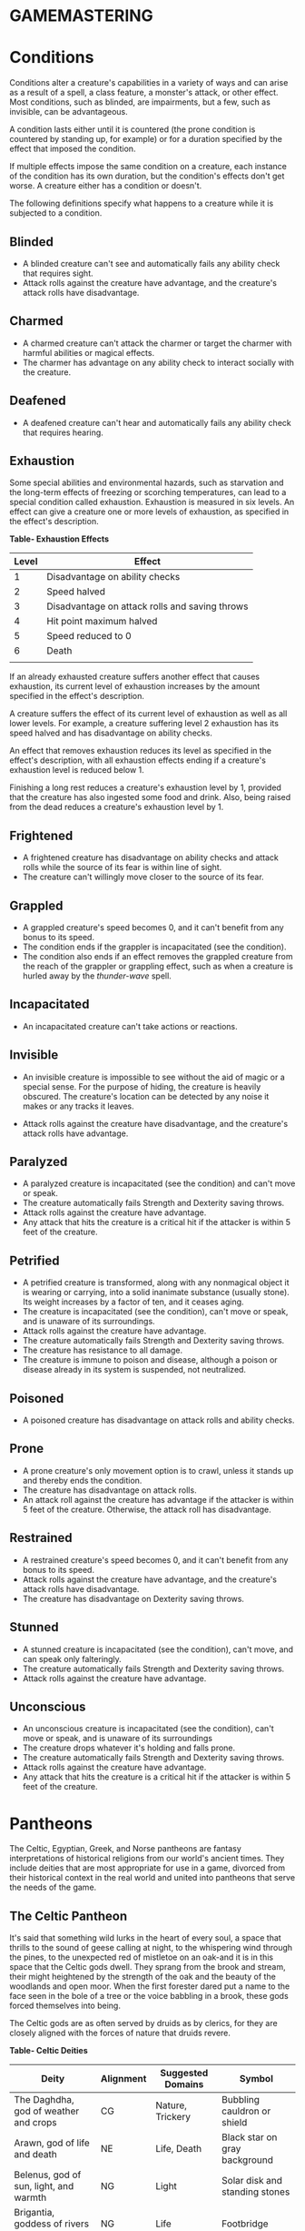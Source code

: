 * GAMEMASTERING
  :PROPERTIES:
  :CUSTOM_ID: gamemastering
  :END:

* Conditions
  :PROPERTIES:
  :CUSTOM_ID: conditions
  :END:

Conditions alter a creature's capabilities in a variety of ways and can
arise as a result of a spell, a class feature, a monster's attack, or
other effect. Most conditions, such as blinded, are impairments, but a
few, such as invisible, can be advantageous.

A condition lasts either until it is countered (the prone condition is
countered by standing up, for example) or for a duration specified by
the effect that imposed the condition.

If multiple effects impose the same condition on a creature, each
instance of the condition has its own duration, but the condition's
effects don't get worse. A creature either has a condition or doesn't.

The following definitions specify what happens to a creature while it is
subjected to a condition.

** Blinded
   :PROPERTIES:
   :CUSTOM_ID: blinded
   :END:

- A blinded creature can't see and automatically fails any ability check
  that requires sight.
- Attack rolls against the creature have advantage, and the creature's
  attack rolls have disadvantage.

** Charmed
   :PROPERTIES:
   :CUSTOM_ID: charmed
   :END:

- A charmed creature can't attack the charmer or target the charmer with
  harmful abilities or magical effects.
- The charmer has advantage on any ability check to interact socially
  with the creature.

** Deafened
   :PROPERTIES:
   :CUSTOM_ID: deafened
   :END:

- A deafened creature can't hear and automatically fails any ability
  check that requires hearing.

** Exhaustion
   :PROPERTIES:
   :CUSTOM_ID: exhaustion
   :END:

Some special abilities and environmental hazards, such as starvation and
the long-term effects of freezing or scorching temperatures, can lead to
a special condition called exhaustion. Exhaustion is measured in six
levels. An effect can give a creature one or more levels of exhaustion,
as specified in the effect's description.

*Table- Exhaustion Effects*

| Level | Effect                                         |
|-------+------------------------------------------------|
| 1     | Disadvantage on ability checks                 |
| 2     | Speed halved                                   |
| 3     | Disadvantage on attack rolls and saving throws |
| 4     | Hit point maximum halved                       |
| 5     | Speed reduced to 0                             |
| 6     | Death                                          |
|       |                                                |

If an already exhausted creature suffers another effect that causes
exhaustion, its current level of exhaustion increases by the amount
specified in the effect's description.

A creature suffers the effect of its current level of exhaustion as well
as all lower levels. For example, a creature suffering level 2
exhaustion has its speed halved and has disadvantage on ability checks.

An effect that removes exhaustion reduces its level as specified in the
effect's description, with all exhaustion effects ending if a creature's
exhaustion level is reduced below 1.

Finishing a long rest reduces a creature's exhaustion level by 1,
provided that the creature has also ingested some food and drink. Also,
being raised from the dead reduces a creature's exhaustion level by 1.

** Frightened
   :PROPERTIES:
   :CUSTOM_ID: frightened
   :END:

- A frightened creature has disadvantage on ability checks and attack
  rolls while the source of its fear is within line of sight.
- The creature can't willingly move closer to the source of its fear.

** Grappled
   :PROPERTIES:
   :CUSTOM_ID: grappled
   :END:

- A grappled creature's speed becomes 0, and it can't benefit from any
  bonus to its speed.
- The condition ends if the grappler is incapacitated (see the
  condition).
- The condition also ends if an effect removes the grappled creature
  from the reach of the grappler or grappling effect, such as when a
  creature is hurled away by the /thunder-wave/ spell.

** Incapacitated
   :PROPERTIES:
   :CUSTOM_ID: incapacitated
   :END:

- An incapacitated creature can't take actions or reactions.

** Invisible
   :PROPERTIES:
   :CUSTOM_ID: invisible
   :END:

- An invisible creature is impossible to see without the aid of magic or
  a special sense. For the purpose of hiding, the creature is heavily
  obscured. The creature's location can be detected by any noise it
  makes or any tracks it leaves.

- Attack rolls against the creature have disadvantage, and the
  creature's attack rolls have advantage.

** Paralyzed
   :PROPERTIES:
   :CUSTOM_ID: paralyzed
   :END:

- A paralyzed creature is incapacitated (see the condition) and can't
  move or speak.
- The creature automatically fails Strength and Dexterity saving throws.
- Attack rolls against the creature have advantage.
- Any attack that hits the creature is a critical hit if the attacker is
  within 5 feet of the creature.

** Petrified
   :PROPERTIES:
   :CUSTOM_ID: petrified
   :END:

- A petrified creature is transformed, along with any nonmagical object
  it is wearing or carrying, into a solid inanimate substance (usually
  stone). Its weight increases by a factor of ten, and it ceases aging.
- The creature is incapacitated (see the condition), can't move or
  speak, and is unaware of its surroundings.
- Attack rolls against the creature have advantage.
- The creature automatically fails Strength and Dexterity saving throws.
- The creature has resistance to all damage.
- The creature is immune to poison and disease, although a poison or
  disease already in its system is suspended, not neutralized.

** Poisoned
   :PROPERTIES:
   :CUSTOM_ID: poisoned
   :END:

- A poisoned creature has disadvantage on attack rolls and ability
  checks.

** Prone
   :PROPERTIES:
   :CUSTOM_ID: prone
   :END:

- A prone creature's only movement option is to crawl, unless it stands
  up and thereby ends the condition.
- The creature has disadvantage on attack rolls.
- An attack roll against the creature has advantage if the attacker is
  within 5 feet of the creature. Otherwise, the attack roll has
  disadvantage.

** Restrained
   :PROPERTIES:
   :CUSTOM_ID: restrained
   :END:

- A restrained creature's speed becomes 0, and it can't benefit from any
  bonus to its speed.
- Attack rolls against the creature have advantage, and the creature's
  attack rolls have disadvantage.
- The creature has disadvantage on Dexterity saving throws.

** Stunned
   :PROPERTIES:
   :CUSTOM_ID: stunned
   :END:

- A stunned creature is incapacitated (see the condition), can't move,
  and can speak only falteringly.
- The creature automatically fails Strength and Dexterity saving throws.
- Attack rolls against the creature have advantage.

** Unconscious
   :PROPERTIES:
   :CUSTOM_ID: unconscious
   :END:

- An unconscious creature is incapacitated (see the condition), can't
  move or speak, and is unaware of its surroundings
- The creature drops whatever it's holding and falls prone.
- The creature automatically fails Strength and Dexterity saving throws.
- Attack rolls against the creature have advantage.
- Any attack that hits the creature is a critical hit if the attacker is
  within 5 feet of the creature.

* Pantheons
  :PROPERTIES:
  :CUSTOM_ID: pantheons
  :END:

The Celtic, Egyptian, Greek, and Norse pantheons are fantasy
interpretations of historical religions from our world's ancient times.
They include deities that are most appropriate for use in a game,
divorced from their historical context in the real world and united into
pantheons that serve the needs of the game.

** The Celtic Pantheon
   :PROPERTIES:
   :CUSTOM_ID: the-celtic-pantheon
   :END:

It's said that something wild lurks in the heart of every soul, a space
that thrills to the sound of geese calling at night, to the whispering
wind through the pines, to the unexpected red of mistletoe on an oak-and
it is in this space that the Celtic gods dwell. They sprang from the
brook and stream, their might heightened by the strength of the oak and
the beauty of the woodlands and open moor. When the first forester dared
put a name to the face seen in the bole of a tree or the voice babbling
in a brook, these gods forced themselves into being.

The Celtic gods are as often served by druids as by clerics, for they
are closely aligned with the forces of nature that druids revere.

*Table- Celtic Deities*

| Deity                                             | Alignment | Suggested Domains | Symbol                             |
|---------------------------------------------------+-----------+-------------------+------------------------------------|
| The Daghdha, god of weather and crops             | CG        | Nature, Trickery  | Bubbling cauldron or shield        |
| Arawn, god of life and death                      | NE        | Life, Death       | Black star on gray background      |
| Belenus, god of sun, light, and warmth            | NG        | Light             | Solar disk and standing stones     |
| Brigantia, goddess of rivers and livestock        | NG        | Life              | Footbridge                         |
| Diancecht, god of medicine and healing            | LG        | Life              | Crossed oak and mistletoe branches |
| Dunatis, god of mountains and peaks               | N         | Nature            | Red sun-capped mountain peak       |
| Goibhniu, god of smiths and healing               | NG        | Knowledge, Life   | Giant mallet over sword            |
| Lugh, god of arts, travel, and commerce           | CN        | Knowledge, Life   | Pair of long hands                 |
| Manannan mac Lir, god of oceans and sea creatures | LN        | Nature, Tempest   | Wave of white water on green       |
| Math Mathonwy, god of magic                       | NE        | Knowledge         | Staff                              |
| Morrigan, goddess of battle                       | CE        | War               | Two crossed spears                 |
| Nuada, god of war and warriors                    | N         | War               | Silver hand on black background    |
| Oghma, god of speech and writing                  | NG        | Knowledge         | Unfurled scroll                    |
| Silvanus, god of nature and forests               | N         | Nature            | Summer oak tree                    |
|                                                   |           |                   |                                    |

** The Greek Pantheon
   :PROPERTIES:
   :CUSTOM_ID: the-greek-pantheon
   :END:

The gods of Olympus make themselves known with the gentle lap of waves
against the shores and the crash of the thunder among the
cloud-enshrouded peaks. The thick boar-infested woods and the sere,
olive-covered hillsides hold evidence of their passing. Every aspect of
nature echoes with their presence, and they've made a place for
themselves inside the human heart, too.

*Table- Greek Deities*

| Deity                                      | Alignment | Suggested Domains      | Symbol                                |
|--------------------------------------------+-----------+------------------------+---------------------------------------|
| Zeus, god of the sky, ruler of the gods    | N         | Tempest                | Fist full of lightning bolts          |
| Aphrodite, goddess of love and beauty      | CG        | Light                  | Sea shell                             |
| Apollo, god of light, music, and healing   | CG        | Knowledge, Life, Light | Lyre                                  |
| Ares, god of war and strife                | CE        | War                    | Spear                                 |
| Artemis, goddess of hunting and childbirth | NG        | Life, Nature           | Bow and arrow on lunar disk           |
| Athena, goddess of wisdom and civilization | LG        | Knowledge, War         | Owl                                   |
| Demeter, goddess of agriculture            | NG        | Life                   | Mare's head                           |
| Dionysus, god of mirth and wine            | CN        | Life                   | Thyrsus (staff tipped with pine cone) |
| Hades, god of the underworld               | LE        | Death                  | Black ram                             |
| Hecate, goddess of magic and the moon      | CE        | Knowledge, Trickery    | Setting moon                          |
| Hephaestus, god of smithing and craft      | NG        | Knowledge              | Hammer and anvil                      |
| Hera, goddess of marriage and intrigue     | CN        | Trickery               | Fan of peacock feathers               |
| Hercules, god of strength and adventure    | CG        | Tempest, War           | Lion's head                           |
| Hermes, god of travel and commerce         | CG        | Trickery               | Caduceus (winged staff and serpents)  |
| Hestia, goddess of home and family         | NG        | Life                   | Hearth                                |
| Nike, goddess of victory                   | LN        | War                    | Winged woman                          |
| Pan, god of nature                         | CN        | Nature                 | Syrinx (pan pipes)                    |
| Poseidon, god of the sea and earthquakes   | CN        | Tempest                | Trident                               |
| Tyche, goddess of good fortune             | N         | Trickery               | Red pentagram                         |
|                                            |           |                        |                                       |

** The Egyptian Pantheon
   :PROPERTIES:
   :CUSTOM_ID: the-egyptian-pantheon
   :END:

These gods are a young dynasty of an ancient divine family, heirs to the
rulership of the cosmos and the maintenance of the divine principle of
Ma'at-the fundamental order of truth, justice, law, and order that puts
gods, mortal pharaohs, and ordinary men and women in their logical and
rightful place in the universe.

The Egyptian pantheon is unusual in having three gods responsible for
death, each with different alignments. Anubis is the lawful neutral god
of the afterlife, who judges the souls of the dead. Set is a chaotic
evil god of murder, perhaps best known for killing his brother Osiris.
And Nephthys is a chaotic good goddess of mourning.

*Table- Egyptian Deities*

| Deity                                          | Alignment | Suggested Domains        | Symbol                               |
|------------------------------------------------+-----------+--------------------------+--------------------------------------|
| Re-Horakhty, god of the sun, ruler of the gods | LG        | Life, Light              | Solar disk encircled by serpent      |
| Anubis, god of judgment and death              | LN        | Death                    | Black jackal                         |
| Apep, god of evil, fire, and serpents          | NE        | Trickery                 | Flaming snake                        |
| Bast, goddess of cats and vengeance            | CG        | War                      | Cat                                  |
| Bes, god of luck and music                     | CN        | Trickery                 | Image of the misshapen deity         |
| Hathor, goddess of love, music, and motherhood | NG        | Life, Light              | Horned cowʼs head with lunar disk    |
| Imhotep, god of crafts and medicine            | NG        | Knowledge                | Step pyramid                         |
| Isis, goddess of fertility and magic           | NG        | Knowledge, Life          | Ankh and star                        |
| Nephthys, goddess of death and grief           | CG        | Death                    | Horns around a lunar disk            |
| Osiris, god of nature and the underworld       | LG        | Life, Nature             | Crook and flail                      |
| Ptah, god of crafts, knowledge, and secrets    | LN        | Knowledge                | Bull                                 |
| Set, god of darkness and desert storms         | CE        | Death, Tempest, Trickery | Coiled cobra                         |
| Sobek, god of water and crocodiles             | LE        | Nature, Tempest          | Crocodile head with horns and plumes |
| Thoth, god of knowledge and wisdom             | N         | Knowledge                | Ibis                                 |
|                                                |           |                          |                                      |

** The Norse Pantheon
   :PROPERTIES:
   :CUSTOM_ID: the-norse-pantheon
   :END:

Where the land plummets from the snowy hills into the icy fjords below,
where the longboats draw up on to the beach, where the glaciers flow
forward and retreat with every fall and spring-this is the land of the
Vikings, the home of the Norse pantheon. It's a brutal clime, and one
that calls for brutal living. The warriors of the land have had to adapt
to the harsh conditions in order to survive, but they haven't been too
twisted by the needs of their environment. Given the necessity of
raiding for food and wealth, it's surprising the mortals turned out as
well as they did. Their powers reflect the need these warriors had for
strong leadership and decisive action. Thus, they see their deities in
every bend of a river, hear them in the crash of the thunder and the
booming of the glaciers, and smell them in the smoke of a burning
longhouse.

The Norse pantheon includes two main families, the Aesir (deities of war
and destiny) and the Vanir (gods of fertility and prosperity). Once
enemies, these two families are now closely allied against their common
enemies, the giants (including the gods Surtur and Thrym).

*Table- Norse Deities*

| Deity                                     | Alignment | Suggested Domains | Symbol                            |
|-------------------------------------------+-----------+-------------------+-----------------------------------|
| Odin, god of knowledge and war            | NG        | Knowledge, War    | Watching blue eye                 |
| Aegir, god of the sea and storms          | NE        | Tempest           | Rough ocean waves                 |
| Balder, god of beauty and poetry          | NG        | Life, Light       | Gem-encrusted silver chalice      |
| Forseti, god of justice and law           | N         | Light             | Head of a bearded man             |
| Frey, god of fertility and the sun        | NG        | Life, Light       | Ice-blue greatsword               |
| Freya, goddess of fertility and love      | NG        | Life              | Falcon                            |
| Frigga, goddess of birth and fertility    | N         | Life, Light       | Cat                               |
| Heimdall, god of watchfulness and loyalty | LG        | Light, War        | Curling musical horn              |
| Hel, goddess of the underworld            | NE        | Death             | Woman's face, rotting on one side |
| Hermod, god of luck                       | CN        | Trickery          | Winged scroll                     |
| Loki, god of thieves and trickery         | CE        | Trickery          | Flame                             |
| Njord, god of sea and wind                | NG        | Nature, Tempest   | Gold coin                         |
| Odur, god of light and the sun            | CG        | Light             | Solar disk                        |
| Sif, goddess of war                       | CG        | War               | Upraised sword                    |
| Skadi, god of earth and mountains         | N         | Nature            | Mountain peak                     |
| Surtur, god of fire giants and war        | LE        | War               | Flaming sword                     |
| Thor, god of storms and thunder           | CG        | Tempest, War      | Hammer                            |
| Thrym, god of frost giants and cold       | CE        | War               | White double-bladed axe           |
| Tyr, god of courage and strategy          | LN        | Knowledge, War    | Sword                             |
| Uller, god of hunting and winter          | CN        | Nature            | Longbow                           |
|                                           |           |                   |                                   |

* Planes
  :PROPERTIES:
  :CUSTOM_ID: planes
  :END:

The cosmos teems with a multitude of worlds as well as myriad alternate
dimensions of reality, called the *planes of existence*. It encompasses
every world where GMs run their adventures, all within the relatively
mundane realm of the Material Plane. Beyond that plane are domains of
raw elemental matter and energy, realms of pure thought and ethos, the
homes of demons and angels, and the dominions of the gods.

Many spells and magic items can draw energy from these planes, summon
the creatures that dwell there, communicate with their denizens, and
allow adventurers to travel there. As your character achieves greater
power and higher levels, you might walk on streets made of solid fire or
test your mettle on a battlefield where the fallen are resurrected with
each dawn.

** The Material Plane
   :PROPERTIES:
   :CUSTOM_ID: the-material-plane
   :END:

The Material Plane is the nexus where the philosophical and elemental
forces that define the other planes collide in the jumbled existence of
mortal life and mundane matter. All fantasy gaming worlds exist within
the Material Plane, making it the starting point for most campaigns and
adventures. The rest of the multiverse is defined in relation to the
Material Plane.

The worlds of the Material Plane are infinitely diverse, for they
reflect the creative imagination of the GMs who set their games there,
as well as the players whose heroes adventure there. They include
magic-wasted desert planets and island-dotted water worlds, worlds where
magic combines with advanced technology and others trapped in an endless
Stone Age, worlds where the gods walk and places they have abandoned.

** Beyond the Material
   :PROPERTIES:
   :CUSTOM_ID: beyond-the-material
   :END:

Beyond the Material Plane, the various planes of existence are realms of
myth and mystery. They're not simply other worlds, but different
qualities of being, formed and governed by spiritual and elemental
principles abstracted from the ordinary world.

*** Planar Travel
    :PROPERTIES:
    :CUSTOM_ID: planar-travel
    :END:

When adventurers travel into other planes of existence, they are
undertaking a legendary journey across the thresholds of existence to a
mythic destination where they strive to complete their quest. Such a
journey is the stuff of legend. Braving the realms of the dead, seeking
out the celestial servants of a deity, or bargaining with an efreeti in
its home city will be the subject of song and story for years to come.

Travel to the planes beyond the Material Plane can be accomplished in
two ways: by casting a spell or by using a planar portal.

*/Spells/*. A number of spells allow direct or indirect access to other
planes of existence. /Plane shift/ and /gate/ can transport adventurers
directly to any other plane of existence, with different degrees of
precision. /Etherealness/ allows adventurers to enter the Ethereal Plane
and travel from there to any of the planes it touches-such as the
Elemental Planes. And the /astral projection/ spell lets adventurers
project themselves into the Astral Plane and travel to the Outer Planes.

*/Portals/*. A portal is a general term for a stationary interplanar
connection that links a specific location on one plane to a specific
location on another. Some portals are like doorways, a clear window, or
a fog- shrouded passage, and simply stepping through it effects the
interplanar travel. Others are locations- circles of standing stones,
soaring towers, sailing ships, or even whole towns-that exist in
multiple planes at once or flicker from one plane to another in turn.
Some are vortices, typically joining an Elemental Plane with a very
similar location on the Material Plane, such as the heart of a volcano
(leading to the Plane of Fire) or the depths of the ocean (to the Plane
of Water).

*** Transitive Planes
    :PROPERTIES:
    :CUSTOM_ID: transitive-planes
    :END:

The Ethereal Plane and the Astral Plane are called the Transitive
Planes. They are mostly featureless realms that serve primarily as ways
to travel from one plane to another. Spells such as /etherealness/ and
/astral projection/ allow characters to enter these planes and traverse
them to reach the planes beyond.

The *Ethereal Plane* is a misty, fog-bound dimension that is sometimes
described as a great ocean. Its shores, called the Border Ethereal,
overlap the Material Plane and the Inner Planes, so that every location
on those planes has a corresponding location on the Ethereal Plane.
Certain creatures can see into the Border Ethereal, and the /see
invisibility/ and /true seeing/ spell grant that ability. Some magical
effects also extend from the Material Plane into the Border Ethereal,
particularly effects that use force energy such as /forcecage/ and /wall
of force/. The depths of the plane, the Deep Ethereal, are a region of
swirling mists and colorful fogs.

The *Astral Plane* is the realm of thought and dream, where visitors
travel as disembodied souls to reach the planes of the divine and
demonic. It is a great, silvery sea, the same above and below, with
swirling wisps of white and gray streaking among motes of light
resembling distant stars. Erratic whirlpools of color flicker in midair
like spinning coins. Occasional bits of solid matter can be found here,
but most of the Astral Plane is an endless, open domain.

*** Inner Planes
    :PROPERTIES:
    :CUSTOM_ID: inner-planes
    :END:

The Inner Planes surround and enfold the Material Plane and its echoes,
providing the raw elemental substance from which all the worlds were
made. The four *Elemental Planes* - Air, Earth, Fire, and Water - form a
ring around the Material Plane, suspended within the churning *Elemental
Chaos*.

At their innermost edges, where they are closest to the Material Plane
(in a conceptual if not a literal geographical sense), the four
Elemental Planes resemble a world in the Material Plane. The four
elements mingle together as they do in the Material Plane, forming land,
sea, and sky. Farther from the Material Plane, though, the Elemental
Planes are both alien and hostile. Here, the elements exist in their
purest form-great expanses of solid earth, blazing fire, crystal-clear
water, and unsullied air. These regions are little-known, so when
discussing the Plane of Fire, for example, a speaker usually means just
the border region. At the farthest extents of the Inner Planes, the pure
elements dissolve and bleed together into an unending tumult of clashing
energies and colliding substance, the Elemental Chaos.

*** Outer Planes
    :PROPERTIES:
    :CUSTOM_ID: outer-planes
    :END:

If the Inner Planes are the raw matter and energy that makes up the
multiverse, the Outer Planes are the direction, thought and purpose for
such construction. Accordingly, many sages refer to the Outer Planes as
divine planes, spiritual planes, or godly planes, for the Outer Planes
are best known as the homes of deities.

When discussing anything to do with deities, the language used must be
highly metaphorical. Their actual homes are not literally "places" at
all, but exemplify the idea that the Outer Planes are realms of thought
and spirit. As with the Elemental Planes, one can imagine the
perceptible part of the Outer Planes as a sort of border region, while
extensive spiritual regions lie beyond ordinary sensory experience.

Even in those perceptible regions, appearances can be deceptive.
Initially, many of the Outer Planes appear hospitable and familiar to
natives of the Material Plane. But the landscape can change at the whims
of the powerful forces that live on the Outer Planes. The desires of the
mighty forces that dwell on these planes can remake them completely,
effectively erasing and rebuilding existence itself to better fulfill
their own needs.

Distance is a virtually meaningless concept on the Outer Planes. The
perceptible regions of the planes often seem quite small, but they can
also stretch on to what seems like infinity. It might be possible to
take a guided tour of the Nine Hells, from the first layer to the ninth,
in a single day-if the powers of the Hells desire it. Or it could take
weeks for travelers to make a grueling trek across a single layer.

The most well-known Outer Planes are a group of sixteen planes that
correspond to the eight alignments (excluding neutrality) and the shades
of distinction between them.

**** Outer Planes
     :PROPERTIES:
     :CUSTOM_ID: outer-planes-1
     :END:

The planes with some element of good in their nature are called the
*Upper Planes*. Celestial creatures such as angels and pegasi dwell in
the Upper Planes. Planes with some element of evil are the *Lower
Planes*. Fiends such as demons and devils dwell in the Lower Planes. A
plane's alignment is its essence, and a character whose alignment
doesn't match the plane's experiences a profound sense of dissonance
there. When a good creature visits Elysium, for example (a neutral good
Upper Plane), it feels in tune with the plane, but an evil creature
feels out of tune and more than a little uncomfortable.

**** Demiplanes
     :PROPERTIES:
     :CUSTOM_ID: demiplanes
     :END:

Demiplanes are small extradimensional spaces with their own unique
rules. They are pieces of reality that don't seem to fit anywhere else.
Demiplanes come into being by a variety of means. Some are created by
spells, such as /demiplane/, or generated at the desire of a powerful
deity or other force. They may exist naturally, as a fold of existing
reality that has been pinched off from the rest of the multiverse, or as
a baby universe growing in power. A given demiplane can be entered
through a single point where it touches another plane. Theoretically, a
/plane shift/ spell can also carry travelers to a demiplane, but the
proper frequency required for the tuning fork is extremely hard to
acquire. The /gate/ spell is more reliable, assuming the caster knows of
the demiplane.

* Situational Rules
  :PROPERTIES:
  :CUSTOM_ID: situational-rules
  :END:

** Traps
   :PROPERTIES:
   :CUSTOM_ID: traps
   :END:

Traps can be found almost anywhere. One wrong step in an ancient tomb
might trigger a series of scything blades, which cleave through armor
and bone. The seemingly innocuous vines that hang over a cave entrance
might grasp and choke anyone who pushes through them. A net hidden among
the trees might drop on travelers who pass underneath. In a fantasy
game, unwary adventurers can fall to their deaths, be burned alive, or
fall under a fusillade of poisoned darts.

A trap can be either mechanical or magical in nature. *Mechanical traps*
include pits, arrow traps, falling blocks, water-filled rooms, whirling
blades, and anything else that depends on a mechanism to operate. *Magic
traps* are either magical device traps or spell traps. Magical device
traps initiate spell effects when activated. Spell traps are spells such
as /glyph of warding/ and /symbol/ that function as traps.

*** Traps in Play
    :PROPERTIES:
    :CUSTOM_ID: traps-in-play
    :END:

When adventurers come across a trap, you need to know how the trap is
triggered and what it does, as well as the possibility for the
characters to detect the trap and to disable or avoid it.

**** Triggering a Trap
     :PROPERTIES:
     :CUSTOM_ID: triggering-a-trap
     :END:

Most traps are triggered when a creature goes somewhere or touches
something that the trap's creator wanted to protect. Common triggers
include stepping on a pressure plate or a false section of floor,
pulling a trip wire, turning a doorknob, and using the wrong key in a
lock. Magic traps are often set to go off when a creature enters an area
or touches an object. Some magic traps (such as the /glyph of warding/
spell) have more complicated trigger conditions, including a password
that prevents the trap from activating.

**** Detecting and Disabling a Trap
     :PROPERTIES:
     :CUSTOM_ID: detecting-and-disabling-a-trap
     :END:

Usually, some element of a trap is visible to careful inspection.
Characters might notice an uneven flagstone that conceals a pressure
plate, spot the gleam of light off a trip wire, notice small holes in
the walls from which jets of flame will erupt, or otherwise detect
something that points to a trap's presence.

A trap's description specifies the checks and DCs needed to detect it,
disable it, or both. A character actively looking for a trap can attempt
a Wisdom (Perception) check against the trap's DC. You can also compare
the DC to detect the trap with each character's passive Wisdom
(Perception) score to determine whether anyone in the party notices the
trap in passing. If the adventurers detect a trap before triggering it,
they might be able to disarm it, either permanently or long enough to
move past it. You might call for an Intelligence (Investigation) check
for a character to deduce what needs to be done, followed by a Dexterity
check using thieves' tools to perform the necessary sabotage.

Any character can attempt an Intelligence (Arcana) check to detect or
disarm a magic trap, in addition to any other checks noted in the trap's
description. The DCs are the same regardless of the check used. In
addition, /dispel magic/ has a chance of disabling most magic traps. A
magic trap's description provides the DC for the ability check made when
you use /dispel magic/.

In most cases, a trap's description is clear enough that you can
adjudicate whether a character's actions locate or foil the trap. As
with many situations, you shouldn't allow die rolling to override clever
play and good planning. Use your common sense, drawing on the trap's
description to determine what happens. No trap's design can anticipate
every possible action that the characters might attempt.

You should allow a character to discover a trap without making an
ability check if an action would clearly reveal the trap's presence. For
example, if a character lifts a rug that conceals a pressure plate, the
character has found the trigger and no check is required.

Foiling traps can be a little more complicated. Consider a trapped
treasure chest. If the chest is opened without first pulling on the two
handles set in its sides, a mechanism inside fires a hail of poison
needles toward anyone in front of it. After inspecting the chest and
making a few checks, the characters are still unsure if it's trapped.
Rather than simply open the chest, they prop a shield in front of it and
push the chest open at a distance with an iron rod. In this case, the
trap still triggers, but the hail of needles fires harmlessly into the
shield.

Traps are often designed with mechanisms that allow them to be disarmed
or bypassed. Intelligent monsters that place traps in or around their
lairs need ways to get past those traps without harming themselves. Such
traps might have hidden levers that disable their triggers, or a secret
door might conceal a passage that goes around the trap.

**** Trap Effects
     :PROPERTIES:
     :CUSTOM_ID: trap-effects
     :END:

The effects of traps can range from inconvenient to deadly, making use
of elements such as arrows, spikes, blades, poison, toxic gas, blasts of
fire, and deep pits. The deadliest traps combine multiple elements to
kill, injure, contain, or drive off any creature unfortunate enough to
trigger them. A trap's description specifies what happens when it is
triggered.

The attack bonus of a trap, the save DC to resist its effects, and the
damage it deals can vary depending on the trap's severity. Use the Trap
Save DCs and Attack Bonuses table and the Damage Severity by Level table
for suggestions based on three levels of trap severity.

A trap intended to be a *setback* is unlikely to kill or seriously harm
characters of the indicated levels, whereas a *dangerous* trap is likely
to seriously injure (and potentially kill) characters of the indicated
levels. A *deadly* trap is likely to kill characters of the indicated
levels.

*Table- Trap Dangers*

| Trap Danger | Save DC | Attack Bonus |
|-------------+---------+--------------|
| Setback     | 10-11   | +3 to +5     |
| Dangerous   | 12-15   | +6 to +8     |
| Deadly      | 16-20   | +9 to +12    |
|             |         |              |

*Table- Trap Severity*

| Character Level | Setback | Dangerous | Deadly |
|-----------------+---------+-----------+--------|
| 1st-4th         | 1d10    | 2d10      | 4d10   |
| 5th-10th        | 2d10    | 4d10      | 10d10  |
| 11th-16th       | 4d10    | 10d10     | 18d10  |
| 17th-20th       | 10d10   | 18d10     | 24d10  |
|                 |         |           |        |

**** Complex Traps
     :PROPERTIES:
     :CUSTOM_ID: complex-traps
     :END:

Complex traps work like standard traps, except once activated they
execute a series of actions each round. A complex trap turns the process
of dealing with a trap into something more like a combat encounter.

When a complex trap activates, it rolls initiative. The trap's
description includes an initiative bonus. On its turn, the trap
activates again, often taking an action. It might make successive
attacks against intruders, create an effect that changes over time, or
otherwise produce a dynamic challenge. Otherwise, the complex trap can
be detected and disabled or bypassed in the usual ways.

For example, a trap that causes a room to slowly flood works best as a
complex trap. On the trap's turn, the water level rises. After several
rounds, the room is completely flooded.

*** Sample Traps
    :PROPERTIES:
    :CUSTOM_ID: sample-traps
    :END:

The magical and mechanical traps presented here vary in deadliness and
are presented in alphabetical order.

**** Collapsing Roof
     :PROPERTIES:
     :CUSTOM_ID: collapsing-roof
     :END:

/Mechanical trap/

This trap uses a trip wire to collapse the supports keeping an unstable
section of a ceiling in place.

The trip wire is 3 inches off the ground and stretches between two
support beams. The DC to spot the trip wire is 10. A successful DC 15
Dexterity check using thieves' tools disables the trip wire harmlessly.
A character without thieves' tools can attempt this check with
disadvantage using any edged weapon or edged tool. On a failed check,
the trap triggers.

Anyone who inspects the beams can easily determine that they are merely
wedged in place. As an action, a character can knock over a beam,
causing the trap to trigger.

The ceiling above the trip wire is in bad repair, and anyone who can see
it can tell that it's in danger of collapse.

When the trap is triggered, the unstable ceiling collapses. Any creature
in the area beneath the unstable section must succeed on a DC 15
Dexterity saving throw, taking 22 (4d10) bludgeoning damage on a failed
save, or half as much damage on a successful one. Once the trap is
triggered, the floor of the area is filled with rubble and becomes
difficult terrain.

**** Falling Net
     :PROPERTIES:
     :CUSTOM_ID: falling-net
     :END:

/Mechanical trap/

This trap uses a trip wire to release a net suspended from the ceiling.

The trip wire is 3 inches off the ground and stretches between two
columns or trees. The net is hidden by cobwebs or foliage. The DC to
spot the trip wire and net is 10. A successful DC 15 Dexterity check
using thieves' tools breaks the trip wire harmlessly. A character
without thieves' tools can attempt this check with disadvantage using
any edged weapon or edged tool. On a failed check, the trap triggers.

When the trap is triggered, the net is released, covering a 10-foot
square area. Those in the area are trapped under the net and restrained,
and those that fail a DC 10 Strength saving throw are also knocked
prone. A creature can use its action to make a DC 10

Strength check, freeing itself or another creature within its reach on a
success. The net has AC 10 and 20 hit points. Dealing 5 slashing damage
to the net (AC 10) destroys a 5-foot square section of it, freeing any
creature trapped in that section.

**** Fire-Breathing Statue
     :PROPERTIES:
     :CUSTOM_ID: fire-breathing-statue
     :END:

/Magic trap/

This trap is activated when an intruder steps on a hidden pressure
plate, releasing a magical gout of flame from a nearby statue. The
statue can be of anything, including a dragon or a wizard casting a
spell.

The DC is 15 to spot the pressure plate, as well as faint scorch marks
on the floor and walls. A spell or other effect that can sense the
presence of magic, such as /detect magic/, reveals an aura of evocation
magic around the statue.

The trap activates when more than 20 pounds of weight is placed on the
pressure plate, causing the statue to release a 30-foot cone of fire.
Each creature in the fire must make a DC 13 Dexterity saving throw,
taking 22 (4d10) fire damage on a failed save, or half as much damage on
a successful one.

Wedging an iron spike or other object under the pressure plate prevents
the trap from activating. A successful /dispel magic/ (DC 13) cast on
the statue destroys the trap.

**** Pits
     :PROPERTIES:
     :CUSTOM_ID: pits
     :END:

/Mechanical trap/

Four basic pit traps are presented here.

*/Simple Pit/*. A simple pit trap is a hole dug in the ground. The hole
is covered by a large cloth anchored on the pit's edge and camouflaged
with dirt and debris.

The DC to spot the pit is 10. Anyone stepping on the cloth falls through
and pulls the cloth down into the pit, taking damage based on the pit's
depth (usually 10 feet, but some pits are deeper).

*/Hidden Pit/*. This pit has a cover constructed from material identical
to the floor around it.

A successful DC 15 Wisdom (Perception) check discerns an absence of foot
traffic over the section of floor that forms the pit's cover. A
successful DC 15 Intelligence (Investigation) check is necessary to
confirm that the trapped section of floor is actually the cover of a
pit.

When a creature steps on the cover, it swings open like a trapdoor,
causing the intruder to spill into the pit below. The pit is usually 10
or 20 feet deep but can be deeper.

Once the pit trap is detected, an iron spike or similar object can be
wedged between the pit's cover and the surrounding floor in such a way
as to prevent the cover from opening, thereby making it safe to cross.
The cover can also be magically held shut using the /arcane lock/ spell
or similar magic.

*/Locking Pit/*. This pit trap is identical to a hidden pit trap, with
one key exception: the trap door that covers the pit is spring-loaded.
After a creature falls into the pit, the cover snaps shut to trap its
victim inside.

A successful DC 20 Strength check is necessary to pry the cover open.
The cover can also be smashed open. A character in the pit can also
attempt to disable the spring mechanism from the inside with a DC 15
Dexterity check using thieves' tools, provided that the mechanism can be
reached and the character can see. In some cases, a mechanism (usually
hidden behind a secret door nearby) opens the pit.

*/Spiked Pit/*. This pit trap is a simple, hidden, or locking pit trap
with sharpened wooden or iron spikes at the bottom. A creature falling
into the pit takes 11 (2d10) piercing damage from the spikes, in
addition to any falling damage. Even nastier versions have poison
smeared on the spikes. In that case, anyone taking piercing damage from
the spikes must also make a DC 13 Constitution saving throw, taking an
22 (4d10) poison damage on a failed save, or half as much damage on a
successful one.

**** Poison Darts
     :PROPERTIES:
     :CUSTOM_ID: poison-darts
     :END:

/Mechanical trap/

When a creature steps on a hidden pressure plate, poison-tipped darts
shoot from spring-loaded or pressurized tubes cleverly embedded in the
surrounding walls. An area might include multiple pressure plates, each
one rigged to its own set of darts.

The tiny holes in the walls are obscured by dust and cobwebs, or
cleverly hidden amid bas-reliefs, murals, or frescoes that adorn the
walls. The DC to spot them is 15. With a successful DC 15 Intelligence
(Investigation) check, a character can deduce the presence of the
pressure plate from variations in the mortar and stone used to create
it, compared to the surrounding floor. Wedging an iron spike or other
object under the pressure plate prevents the trap from activating.
Stuffing the holes with cloth or wax prevents the darts contained within
from launching.

The trap activates when more than 20 pounds of weight is placed on the
pressure plate, releasing four darts. Each dart makes a ranged attack
with a +8

bonus against a random target within 10 feet of the pressure plate
(vision is irrelevant to this attack roll). (If there are no targets in
the area, the darts don't hit anything.) A target that is hit takes 2
(1d4) piercing damage and must succeed on a DC 15 Constitution saving
throw, taking 11 (2d10) poison damage on a failed save, or half as much
damage on a successful one.

**** Poison Needle
     :PROPERTIES:
     :CUSTOM_ID: poison-needle
     :END:

/Mechanical trap/

A poisoned needle is hidden within a treasure chest's lock, or in
something else that a creature might open. Opening the chest without the
proper key causes the needle to spring out, delivering a dose of poison.

When the trap is triggered, the needle extends 3 inches straight out
from the lock. A creature within range takes 1 piercing damage and 11
(2d10) poison damage, and must succeed on a DC 15 Constitution saving
throw or be poisoned for 1 hour.

A successful DC 20 Intelligence (Investigation) check allows a character
to deduce the trap's presence from alterations made to the lock to
accommodate the needle. A successful DC 15 Dexterity check using
thieves' tools disarms the trap, removing the needle from the lock.
Unsuccessfully attempting to pick the lock triggers the trap.

**** Rolling Sphere
     :PROPERTIES:
     :CUSTOM_ID: rolling-sphere
     :END:

/Mechanical trap/

When 20 or more pounds of pressure are placed on this trap's pressure
plate, a hidden trapdoor in the ceiling opens, releasing a 10-foot
diameter rolling sphere of solid stone.

With a successful DC 15 Wisdom (Perception) check, a character can spot
the trapdoor and pressure plate. A search of the floor accompanied by a
successful DC 15 Intelligence (Investigation) check reveals variations
in the mortar and stone that betray the pressure plate's presence. The
same check made while inspecting the ceiling notes variations in the
stonework that reveal the trapdoor. Wedging an iron spike or other
object under the pressure plate prevents the trap from activating.

Activation of the sphere requires all creatures present to roll
initiative. The sphere rolls initiative with a +8 bonus. On its turn, it
moves 60 feet in a straight line. The sphere can move through creatures'
spaces, and creatures can move through its space, treating it as
difficult terrain. Whenever the sphere enters a creature's space or a
creature enters its space while it's rolling, that creature must succeed
on a DC 15 Dexterity saving throw or take 55 (10d10) bludgeoning damage
and be knocked prone.

The sphere stops when it hits a wall or similar barrier. It can't go
around corners, but smart dungeon builders incorporate gentle, curving
turns into nearby passages that allow the sphere to keep moving.

As an action, a creature within 5 feet of the sphere can attempt to slow
it down with a DC 20 Strength check. On a successful check, the sphere's
speed is reduced by 15 feet. If the sphere's speed drops to 0, it stops
moving and is no longer a threat.

**** Sphere of Annihilation
     :PROPERTIES:
     :CUSTOM_ID: sphere-of-annihilation
     :END:

/Magic trap/

Magical, impenetrable darkness fills the gaping mouth of a stone face
carved into a wall. The mouth is 2 feet in diameter and roughly
circular. No sound issues from it, no light can illuminate the inside of
it, and any matter that enters it is instantly obliterated.

A successful DC 20 Intelligence (Arcana) check reveals that the mouth
contains a /sphere of annihilation/ that can't be controlled or moved.
It is otherwise identical to a normal /sphere of annihilation/.

Some versions of the trap include an enchantment placed on the stone
face, such that specified creatures feel an overwhelming urge to
approach it and crawl inside its mouth. This effect is otherwise like
the sympathy aspect of the /antipathy/sympathy/ spell. A successful
/dispel magic/ (DC 18) removes this enchantment.

** Diseases
   :PROPERTIES:
   :CUSTOM_ID: diseases
   :END:

A plague ravages the kingdom, setting the adventurers on a quest to find
a cure. An adventurer emerges from an ancient tomb, unopened for
centuries, and soon finds herself suffering from a wasting illness. A
warlock offends some dark power and contracts a strange affliction that
spreads whenever he casts spells.

A simple outbreak might amount to little more than a small drain on
party resources, curable by a casting of /lesser restoration/. A more
complicated outbreak can form the basis of one or more adventures as
characters search for a cure, stop the spread of the disease, and deal
with the consequences.

A disease that does more than infect a few party members is primarily a
plot device. The rules help describe the effects of the disease and how
it can be cured, but the specifics of how a disease works aren't bound
by a common set of rules. Diseases can affect any creature, and a given
illness might or might not pass from one race or kind of creature to
another. A plague might affect only constructs or undead, or sweep
through a halfling neighborhood but leave other races untouched. What
matters is the story you want to tell.

*** Sample Diseases
    :PROPERTIES:
    :CUSTOM_ID: sample-diseases
    :END:

The diseases here illustrate the variety of ways disease can work in the
game. Feel free to alter the saving throw DCs, incubation times,
symptoms, and other characteristics of these diseases to suit your
campaign.

**** Cackle Fever
     :PROPERTIES:
     :CUSTOM_ID: cackle-fever
     :END:

This disease targets humanoids, although gnomes are strangely immune.
While in the grips of this disease, victims frequently succumb to fits
of mad laughter, giving the disease its common name and its morbid
nickname: "the shrieks."

Symptoms manifest 1d4 hours after infection and include fever and
disorientation. The infected creature gains one level of exhaustion that
can't be removed until the disease is cured.

Any event that causes the infected creature great stress-including
entering combat, taking damage, experiencing fear, or having a
nightmare-forces the creature to make a DC 13 Constitution saving throw.
On a failed save, the creature takes 5 (1d10) psychic damage and becomes
incapacitated with mad laughter for 1 minute. The creature can repeat
the saving throw at the end of each of its turns, ending the mad
laughter and the incapacitated condition on a success.

Any humanoid creature that starts its turn within 10 feet of an infected
creature in the throes of mad laughter must succeed on a DC 10
Constitution saving throw or also become infected with the disease. Once
a creature succeeds on this save, it is immune to the mad laughter of
that particular infected creature for 24 hours.

At the end of each long rest, an infected creature can make a DC 13
Constitution saving throw. On a successful save, the DC for this save
and for the save to avoid an attack of mad laughter drops by 1d6. When
the saving throw DC drops to 0, the creature recovers from the disease.
A creature that fails three of these saving throws gains a randomly
determined form of indefinite madness, as described later in this
chapter.

**** Sewer Plague
     :PROPERTIES:
     :CUSTOM_ID: sewer-plague
     :END:

Sewer plague is a generic term for a broad category of illnesses that
incubate in sewers, refuse heaps, and stagnant swamps, and which are
sometimes transmitted by creatures that dwell in those areas, such as
rats and otyughs.

When a humanoid creature is bitten by a creature that carries the
disease, or when it comes into contact with filth or offal contaminated
by the disease, the creature must succeed on a DC 11 Constitution saving
throw or become infected.

It takes 1d4 days for sewer plague's symptoms to manifest in an infected
creature. Symptoms include fatigue and cramps. The infected creature
suffers one level of exhaustion, and it regains only half the normal
number of hit points from spending Hit Dice and no hit points from
finishing a long rest.

At the end of each long rest, an infected creature must make a DC 11
Constitution saving throw. On a failed save, the character gains one
level of exhaustion. On a successful save, the character's exhaustion
level decreases by one level. If a successful saving throw reduces the
infected creature's level of exhaustion below 1, the creature recovers
from the disease.

**** Sight Rot
     :PROPERTIES:
     :CUSTOM_ID: sight-rot
     :END:

This painful infection causes bleeding from the eyes and eventually
blinds the victim.

A beast or humanoid that drinks water tainted by sight rot must succeed
on a DC 15 Constitution saving throw or become infected. One day after
infection, the creature's vision starts to become blurry. The creature
takes a -1 penalty to attack rolls and ability checks that rely on
sight. At the end of each long rest after the symptoms appear, the
penalty worsens by 1. When it reaches -5, the victim is blinded until
its sight is restored by magic such as /lesser restoration/ or /heal/.

Sight rot can be cured using a rare flower called Eyebright, which grows
in some swamps. Given an hour, a character who has proficiency with an
herbalism kit can turn the flower into one dose of ointment. Applied to
the eyes before a long rest, one dose of it prevents the disease from
worsening after that rest. After three doses, the ointment cures the
disease entirely.

** Madness
   :PROPERTIES:
   :CUSTOM_ID: madness
   :END:

In a typical campaign, characters aren't driven mad by the horrors they
face and the carnage they inflict day after day, but sometimes the
stress of being an adventurer can be too much to bear. If your campaign
has a strong horror theme, you might want to use madness as a way to
reinforce that theme, emphasizing the extraordinarily horrific nature of
the threats the adventurers face.

*** Going Mad
    :PROPERTIES:
    :CUSTOM_ID: going-mad
    :END:

Various magical effects can inflict madness on an otherwise stable mind.
Certain spells, such as /contact other plane/ and /symbol/, can cause
insanity, and you can use the madness rules here instead of the spell
effects of those spells. Diseases, poisons, and planar effects such as
psychic wind or the howling winds of Pandemonium can all inflict
madness. Some artifacts can also break the psyche of a character who
uses or becomes attuned to them.

Resisting a madness-inducing effect usually requires a Wisdom or
Charisma saving throw.

*** Madness Effects
    :PROPERTIES:
    :CUSTOM_ID: madness-effects
    :END:

Madness can be short-term, long-term, or indefinite. Most relatively
mundane effects impose short-term madness, which lasts for just a few
minutes. More horrific effects or cumulative effects can result in
long-term or indefinite madness.

A character afflicted with *short-term madness* is subjected to an
effect from the Short-Term Madness table for 1d10 minutes.

A character afflicted with *long-term madness* is subjected to an effect
from the Long-Term Madness table for 1d10 × 10 hours.

A character afflicted with *indefinite madness* gains a new character
flaw from the Indefinite Madness table that lasts until cured.

*Table- Madness Short-Term Effects*

| d100   | Effect (lasts 1d10 minutes)                                                                                                  |
|--------+------------------------------------------------------------------------------------------------------------------------------|
| 01-20  | The character retreats into his or her mind and becomes paralyzed. The effect ends if the character takes any damage.        |
| 21-30  | The character becomes incapacitated and spends the duration screaming, laughing, or weeping.                                 |
| 31-40  | The character becomes frightened and must use his or her action and movement each round to flee from the source of the fear. |
| 41-50  | The character begins babbling and is incapable of normal speech or spellcasting.                                             |
| 51-60  | The character must use his or her action each round to attack the nearest creature.                                          |
| 61-70  | The character experiences vivid hallucinations and has disadvantage on ability checks.                                       |
| 71-75  | The character does whatever anyone tells him or her to do that isn't obviously self- destructive.                            |
| 76-80  | The character experiences an overpowering urge to eat something strange such as dirt, slime, or offal.                       |
| 81-90  | The character is stunned.                                                                                                    |
| 91-100 | The character falls unconscious.                                                                                             |
|        |                                                                                                                              |

*Table- Madness Long-Term Effects*

| d100   | Effect (lasts 1d10 × 10 hours)                                                                                                                                                                                                       |
|--------+--------------------------------------------------------------------------------------------------------------------------------------------------------------------------------------------------------------------------------------|
| 01-10  | The character feels compelled to repeat a specific activity over and over, such as washing hands, touching things, praying, or counting coins.                                                                                       |
| 11-20  | The character experiences vivid hallucinations and has disadvantage on ability checks.                                                                                                                                               |
| 21-30  | The character suffers extreme paranoia. The character has disadvantage on Wisdom and Charisma checks.                                                                                                                                |
| 31-40  | The character regards something (usually the source of madness) with intense revulsion, as if affected by the antipathy effect of the antipathy/sympathy spell.                                                                      |
| 41-45  | The character experiences a powerful delusion. Choose a potion. The character imagines that he or she is under its effects.                                                                                                          |
| 46-55  | The character becomes attached to a "lucky charm," such as a person or an object, and has disadvantage on attack rolls, ability checks, and saving throws while more than 30 feet from it.                                           |
| 56-65  | The character is blinded (25%) or deafened (75%).                                                                                                                                                                                    |
| 66-75  | The character experiences uncontrollable tremors or tics, which impose disadvantage on attack rolls, ability checks, and saving throws that involve Strength or Dexterity.                                                           |
| 76-85  | The character suffers from partial amnesia. The character knows who he or she is and retains racial traits and class features, but doesn't recognize other people or remember anything that happened before the madness took effect. |
| 86-90  | Whenever the character takes damage, he or she must succeed on a DC 15 Wisdom saving throw or be affected as though he or she failed a saving throw against the confusion spell. The confusion effect lasts for 1 minute.            |
| 91-95  | The character loses the ability to speak.                                                                                                                                                                                            |
| 96-100 | The character falls unconscious. No amount of jostling or damage can wake the character.                                                                                                                                             |
|        |                                                                                                                                                                                                                                      |

*Table- Madness Indefinite Flaws*

| d100   | Flaw (lasts until cured)                                                                                                                 |
|--------+------------------------------------------------------------------------------------------------------------------------------------------|
| 01-15  | "Being drunk keeps me sane."                                                                                                             |
| 16-25  | "I keep whatever I find."                                                                                                                |
| 26-30  | "I try to become more like someone else I know-adopting his or her style of dress, mannerisms, and name."                                |
| 31-35  | "I must bend the truth, exaggerate, or outright lie to be interesting to other people."                                                  |
| 36-45  | "Achieving my goal is the only thing of interest to me, and I'll ignore everything else to pursue it."                                   |
| 46-50  | "I find it hard to care about anything that goes on around me."                                                                          |
| 51-55  | "I don't like the way people judge me all the time."                                                                                     |
| 56-70  | "I am the smartest, wisest, strongest, fastest, and most beautiful person I know."                                                       |
| 71-80  | "I am convinced that powerful enemies are hunting me, and their agents are everywhere I go. I am sure they're watching me all the time." |
| 81-85  | "There's only one person I can trust. And only I can see this special friend."                                                           |
| 86-95  | "I can't take anything seriously. The more serious the situation, the funnier I find it."                                                |
| 96-100 | "I've discovered that I really like killing people."                                                                                     |
|        |                                                                                                                                          |

*** Curing Madness
    :PROPERTIES:
    :CUSTOM_ID: curing-madness
    :END:

A /calm emotions/ spell can suppress the effects of madness, while a
/lesser restoration/ spell can rid a character of a short-term or
long-term madness. Depending on the source of the madness, /remove
curse/ or /dispel evil/ might also prove effective. A /greater
restoration/ spell or more powerful magic is required to rid a character
of indefinite madness.

** Objects
   :PROPERTIES:
   :CUSTOM_ID: objects
   :END:

When characters need to saw through ropes, shatter a window, or smash a
vampire's coffin, the only hard and fast rule is this: given enough time
and the right tools, characters can destroy any destructible object. Use
common sense when determining a character's success at damaging an
object. Can a fighter cut through a section of a stone wall with a
sword? No, the sword is likely to break before the wall does.

For the purpose of these rules, an object is a discrete, inanimate item
like a window, door, sword, book, table, chair, or stone, not a building
or a vehicle that is composed of many other objects.

*** Statistics for Objects
    :PROPERTIES:
    :CUSTOM_ID: statistics-for-objects
    :END:

When time is a factor, you can assign an Armor Class and hit points to a
destructible object. You can also give it immunities, resistances, and
vulnerabilities to specific types of damage.

*/Armor Class/*. An object's Armor Class is a measure of how difficult
it is to deal damage to the object when striking it (because the object
has no chance of dodging out of the way). The Object Armor Class table
provides suggested AC values for various substances.

*Table- Object's Armor Class*

| Substance           | AC |
|---------------------+----|
| Cloth, paper, rope  | 11 |
| Crystal, glass, ice | 13 |
| Wood, bone          | 15 |
| Stone               | 17 |
| Iron, steel         | 19 |
| Mithral             | 21 |
| Adamantine          | 23 |
|                     |    |

*/Hit Points/*. An object's hit points measure how much damage it can
take before losing its structural integrity. Resilient objects have more
hit points than fragile ones. Large objects also tend to have more hit
points than small ones, unless breaking a small part of the object is
just as effective as breaking the whole thing. The Object Hit Points
table provides suggested hit points for fragile and resilient objects
that are Large or smaller.

*Table- Object's Hit Points*

| Size                                | Fragile  | Resilient |
|-------------------------------------+----------+-----------|
| Tiny (bottle, lock)                 | 2 (1d4)  | 5 (2d4)   |
| Small (chest, lute)                 | 3 (1d6)  | 10 (3d6)  |
| Medium (barrel, chandelier)         | 4 (1d8)  | 18 (4d8)  |
| Large (cart, 10-ft-by-10-ft window) | 5 (1d10) | 27 (5d10) |
|                                     |          |           |

*/Huge and Gargantuan Objects/*. Normal weapons are of little use
against many Huge and Gargantuan objects, such as a colossal statue,
towering column of stone, or massive boulder. That said, one torch can
burn a Huge tapestry, and an /earthquake/ spell can reduce a colossus to
rubble. You can track a Huge or Gargantuan object's hit points if you
like, or you can simply decide how long the object can withstand
whatever weapon or force is acting against it. If you track hit points
for the object, divide it into Large or smaller sections, and track each
section's hit points separately. Destroying one of those sections could
ruin the entire object. For example, a Gargantuan statue of a human
might topple over when one of its Large legs is reduced to 0 hit points.

*/Objects and Damage Types/*. Objects are immune to poison and psychic
damage. You might decide that some damage types are more effective
against a particular object or substance than others. For example,
bludgeoning damage works well for smashing things but not for cutting
through rope or leather. Paper or cloth objects might be vulnerable to
fire and lightning damage. A pick can chip away stone but can't
effectively cut down a tree. As always, use your best judgment.

*/Damage Threshold/*. Big objects such as castle walls often have extra
resilience represented by a damage threshold. An object with a damage
threshold has immunity to all damage unless it takes an amount of damage
from a single attack or effect equal to or greater than its damage
threshold, in which case it takes damage as normal. Any damage that
fails to meet or exceed the object's damage threshold is considered
superficial and doesn't reduce the object's hit points.

** Poisons
   :PROPERTIES:
   :CUSTOM_ID: poisons
   :END:

Given their insidious and deadly nature, poisons are illegal in most
societies but are a favorite tool among assassins, drow, and other evil
creatures.

Poisons come in the following four types.

*/Contact/*. Contact poison can be smeared on an object and remains
potent until it is touched or washed off. A creature that touches
contact poison with exposed skin suffers its effects.

*/Ingested/*. A creature must swallow an entire dose of ingested poison
to suffer its effects. The dose can be delivered in food or a liquid.
You may decide that a partial dose has a reduced effect, such as
allowing advantage on the saving throw or dealing only half damage on a
failed save.

*/Inhaled/*. These poisons are powders or gases that take effect when
inhaled. Blowing the powder or releasing the gas subjects creatures in a
5-foot cube to its effect. The resulting cloud dissipates immediately
afterward. Holding one's breath is ineffective against inhaled poisons,
as they affect nasal membranes, tear ducts, and other parts of the body.

*/Injury/*. Injury poison can be applied to weapons, ammunition, trap
components, and other objects that deal piercing or slashing damage and
remains potent until delivered through a wound or washed off. A creature
that takes piercing or slashing damage from an object coated with the
poison is exposed to its effects.

*Table- List of Poisons*

| Item               | Type     | Price/Dose |
|--------------------+----------+------------|
| Assassin's blood   | Ingested | 150 gp     |
| Burnt othur fumes  | Inhaled  | 500 gp     |
| Crawler mucus      | Contact  | 200 gp     |
| Drow poison        | Injury   | 200 gp     |
| Essence of ether   | Inhaled  | 300 gp     |
| Malice             | Inhaled  | 250 gp     |
| Midnight tears     | Ingested | 1,500 gp   |
| Oil of taggit      | Contact  | 400 gp     |
| Pale tincture      | Ingested | 250 gp     |
| Purple worm poison | Injury   | 2,000 gp   |
| Serpent venom      | Injury   | 200 gp     |
| Torpor             | Ingested | 600 gp     |
| Truth serum        | Ingested | 150 gp     |
| Wyvern poison      | Injury   | 1,200 gp   |
|                    |          |            |

*** Sample Poisons
    :PROPERTIES:
    :CUSTOM_ID: sample-poisons
    :END:

Each type of poison has its own debilitating effects.

*/Assassin's Blood (Ingested)/*. A creature subjected to this poison
must make a DC 10 Constitution saving throw. On a failed save, it takes
6 (1d12) poison damage and is poisoned for 24 hours. On a successful
save, the creature takes half damage and isn't poisoned.

*/Burnt Othur Fumes (Inhaled)/*. A creature subjected to this poison
must succeed on a DC 13 Constitution saving throw or take 10 (3d6)
poison damage, and must repeat the saving throw at the start of each of
its turns. On each successive failed save, the character takes 3 (1d6)
poison damage. After three successful saves, the poison ends.

*/Crawler Mucus (Contact)/*. This poison must be harvested from a dead
or incapacitated crawler. A creature subjected to this poison must
succeed on a DC 13 Constitution saving throw or be poisoned for 1
minute. The poisoned creature is paralyzed. The creature can repeat the
saving throw at the end of each of its turns, ending the effect on
itself on a success.

*/Drow Poison (Injury)/*. This poison is typically made only by the
drow, and only in a place far removed from sunlight. A creature
subjected to this poison must succeed on a DC 13 Constitution saving
throw or be poisoned for 1 hour. If the saving throw fails by 5 or more,
the creature is also unconscious while poisoned in this way. The
creature wakes up if it takes damage or if another creature takes an
action to shake it awake.

*/Essence of Ether (Inhaled)/*. A creature subjected to this poison must
succeed on a DC 15 Constitution saving throw or become poisoned for 8
hours. The poisoned creature is unconscious. The creature wakes up if it
takes damage or if another creature takes an action to shake it awake.

*/Malice (Inhaled)/*. A creature subjected to this poison must succeed
on a DC 15 Constitution saving throw or become poisoned for 1 hour. The
poisoned creature is blinded.

*/Midnight Tears (Ingested)/*. A creature that ingests this poison
suffers no effect until the stroke of midnight. If the poison has not
been neutralized before then, the creature must succeed on a DC 17
Constitution saving throw, taking 31 (9d6) poison damage on a failed
save, or half as much damage on a successful one.

*/Oil of Taggit (Contact)/*. A creature subjected to this poison must
succeed on a DC 13 Constitution saving throw or become poisoned for 24
hours. The poisoned creature is unconscious. The creature wakes up if it
takes damage.

*/Pale Tincture (Ingested)/*. A creature subjected to this poison must
succeed on a DC 16 Constitution saving throw or take 3 (1d6) poison
damage and become poisoned. The poisoned creature must repeat the saving
throw every 24 hours, taking 3 (1d6) poison damage on a failed save.
Until this poison ends, the damage the poison deals can't be healed by
any means. After seven successful saving throws, the effect ends and the
creature can heal normally.

*/Purple Worm Poison (Injury)/*. This poison must be harvested from a
dead or incapacitated purple worm. A creature subjected to this poison
must make a DC 19 Constitution saving throw, taking 42 (12d6) poison
damage on a failed save, or half as much damage on a successful one.

*/Serpent Venom (Injury)/*. This poison must be harvested from a dead or
incapacitated giant poisonous snake. A creature subjected to this poison
must succeed on a DC 11 Constitution saving throw, taking 10 (3d6)
poison damage on a failed save, or half as much damage on a successful
one.

*/Torpor (Ingested)/*. A creature subjected to this poison must succeed
on a DC 15 Constitution saving throw or become poisoned for 4d6 hours.
The poisoned creature is incapacitated.

*/Truth Serum (Ingested)/*. A creature subjected to this poison must
succeed on a DC 11 Constitution saving throw or become poisoned for 1
hour. The poisoned creature can't knowingly speak a lie, as if under the
effect of a /zone of truth/ spell.

*/Wyvern Poison (Injury)/*. This poison must be harvested from a dead or
incapacitated wyvern. A creature subjected to this poison must make a DC
15 Constitution saving throw, taking 24 (7d6) poison damage on a failed
save, or half as much damage on a successful one.
